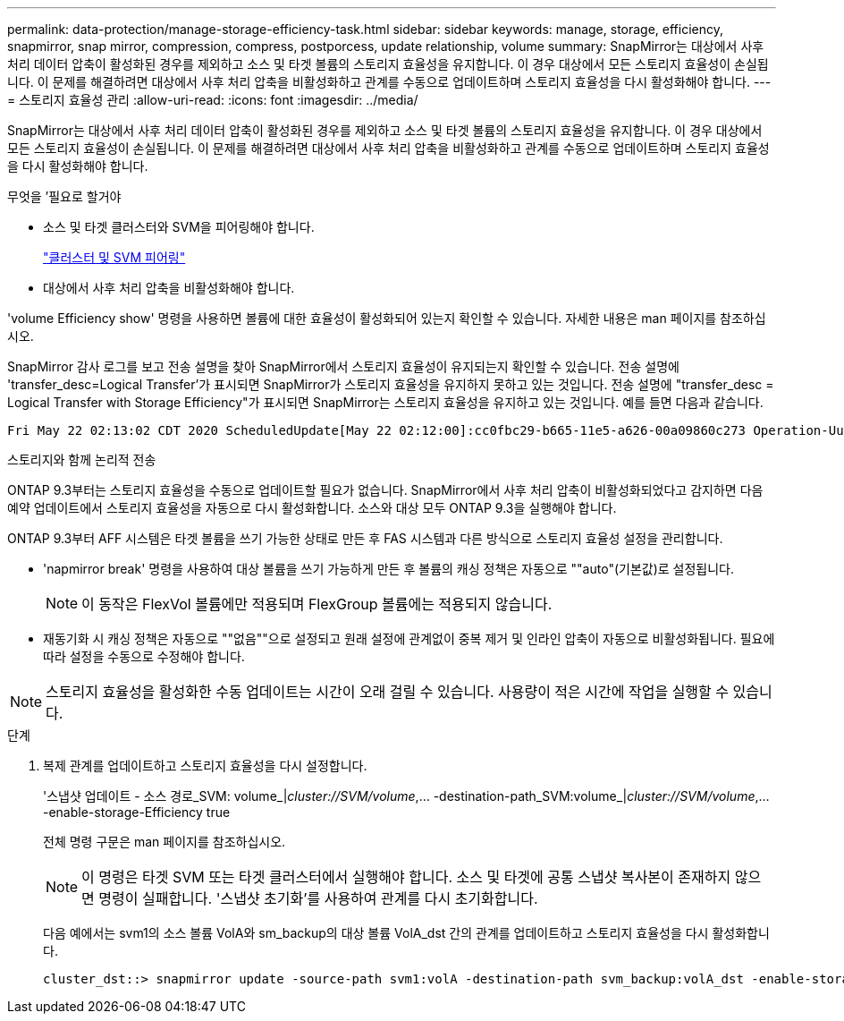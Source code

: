 ---
permalink: data-protection/manage-storage-efficiency-task.html 
sidebar: sidebar 
keywords: manage, storage, efficiency, snapmirror, snap mirror, compression, compress, postporcess, update relationship, volume 
summary: SnapMirror는 대상에서 사후 처리 데이터 압축이 활성화된 경우를 제외하고 소스 및 타겟 볼륨의 스토리지 효율성을 유지합니다. 이 경우 대상에서 모든 스토리지 효율성이 손실됩니다. 이 문제를 해결하려면 대상에서 사후 처리 압축을 비활성화하고 관계를 수동으로 업데이트하며 스토리지 효율성을 다시 활성화해야 합니다. 
---
= 스토리지 효율성 관리
:allow-uri-read: 
:icons: font
:imagesdir: ../media/


[role="lead"]
SnapMirror는 대상에서 사후 처리 데이터 압축이 활성화된 경우를 제외하고 소스 및 타겟 볼륨의 스토리지 효율성을 유지합니다. 이 경우 대상에서 모든 스토리지 효율성이 손실됩니다. 이 문제를 해결하려면 대상에서 사후 처리 압축을 비활성화하고 관계를 수동으로 업데이트하며 스토리지 효율성을 다시 활성화해야 합니다.

.무엇을 &#8217;필요로 할거야
* 소스 및 타겟 클러스터와 SVM을 피어링해야 합니다.
+
https://docs.netapp.com/us-en/ontap-sm-classic/peering/index.html["클러스터 및 SVM 피어링"]

* 대상에서 사후 처리 압축을 비활성화해야 합니다.


'volume Efficiency show' 명령을 사용하면 볼륨에 대한 효율성이 활성화되어 있는지 확인할 수 있습니다. 자세한 내용은 man 페이지를 참조하십시오.

SnapMirror 감사 로그를 보고 전송 설명을 찾아 SnapMirror에서 스토리지 효율성이 유지되는지 확인할 수 있습니다. 전송 설명에 'transfer_desc=Logical Transfer'가 표시되면 SnapMirror가 스토리지 효율성을 유지하지 못하고 있는 것입니다. 전송 설명에 "transfer_desc = Logical Transfer with Storage Efficiency"가 표시되면 SnapMirror는 스토리지 효율성을 유지하고 있는 것입니다. 예를 들면 다음과 같습니다.

[listing]
----
Fri May 22 02:13:02 CDT 2020 ScheduledUpdate[May 22 02:12:00]:cc0fbc29-b665-11e5-a626-00a09860c273 Operation-Uuid=39fbcf48-550a-4282-a906-df35632c73a1 Group=none Operation-Cookie=0 action=End source=<sourcepath> destination=<destpath> status=Success bytes_transferred=117080571 network_compression_ratio=1.0:1 transfer_desc=Logical Transfer - Optimized Directory Mode
----
스토리지와 함께 논리적 전송

ONTAP 9.3부터는 스토리지 효율성을 수동으로 업데이트할 필요가 없습니다. SnapMirror에서 사후 처리 압축이 비활성화되었다고 감지하면 다음 예약 업데이트에서 스토리지 효율성을 자동으로 다시 활성화합니다. 소스와 대상 모두 ONTAP 9.3을 실행해야 합니다.

ONTAP 9.3부터 AFF 시스템은 타겟 볼륨을 쓰기 가능한 상태로 만든 후 FAS 시스템과 다른 방식으로 스토리지 효율성 설정을 관리합니다.

* 'napmirror break' 명령을 사용하여 대상 볼륨을 쓰기 가능하게 만든 후 볼륨의 캐싱 정책은 자동으로 ""auto"(기본값)로 설정됩니다.
+
[NOTE]
====
이 동작은 FlexVol 볼륨에만 적용되며 FlexGroup 볼륨에는 적용되지 않습니다.

====
* 재동기화 시 캐싱 정책은 자동으로 ""없음""으로 설정되고 원래 설정에 관계없이 중복 제거 및 인라인 압축이 자동으로 비활성화됩니다. 필요에 따라 설정을 수동으로 수정해야 합니다.


[NOTE]
====
스토리지 효율성을 활성화한 수동 업데이트는 시간이 오래 걸릴 수 있습니다. 사용량이 적은 시간에 작업을 실행할 수 있습니다.

====
.단계
. 복제 관계를 업데이트하고 스토리지 효율성을 다시 설정합니다.
+
'스냅샷 업데이트 - 소스 경로_SVM: volume_|_cluster://SVM/volume_,... -destination-path_SVM:volume_|_cluster://SVM/volume_,... -enable-storage-Efficiency true

+
전체 명령 구문은 man 페이지를 참조하십시오.

+
[NOTE]
====
이 명령은 타겟 SVM 또는 타겟 클러스터에서 실행해야 합니다. 소스 및 타겟에 공통 스냅샷 복사본이 존재하지 않으면 명령이 실패합니다. '스냅샷 초기화'를 사용하여 관계를 다시 초기화합니다.

====
+
다음 예에서는 svm1의 소스 볼륨 VolA와 sm_backup의 대상 볼륨 VolA_dst 간의 관계를 업데이트하고 스토리지 효율성을 다시 활성화합니다.

+
[listing]
----
cluster_dst::> snapmirror update -source-path svm1:volA -destination-path svm_backup:volA_dst -enable-storage-efficiency true
----

